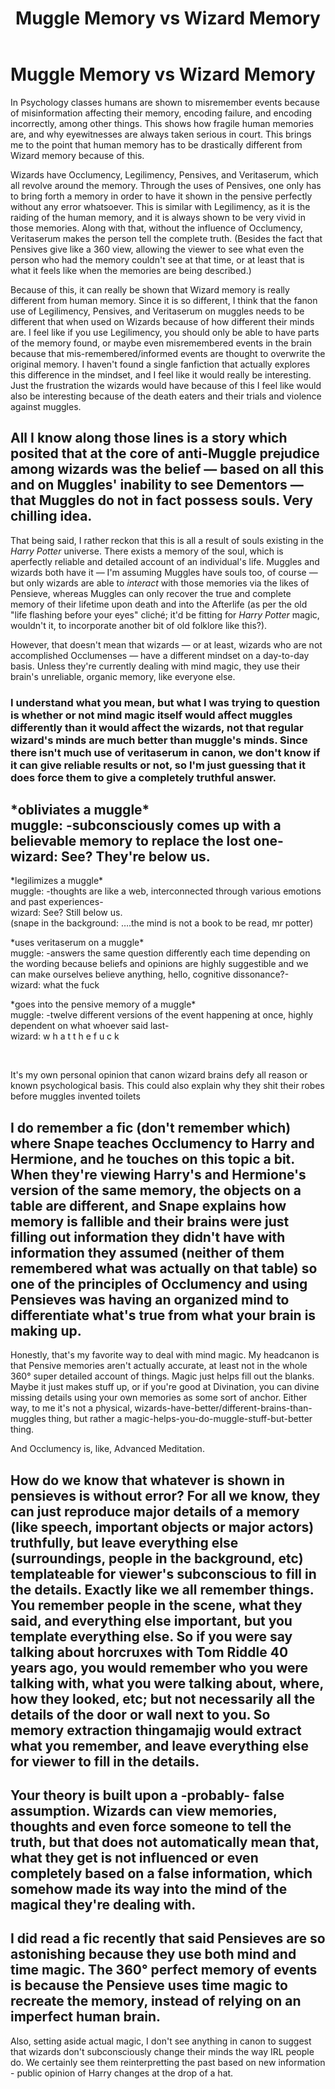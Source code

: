 #+TITLE: Muggle Memory vs Wizard Memory

* Muggle Memory vs Wizard Memory
:PROPERTIES:
:Author: WaterdragonTDC
:Score: 19
:DateUnix: 1588627903.0
:DateShort: 2020-May-05
:FlairText: Discussion
:END:
In Psychology classes humans are shown to misremember events because of misinformation affecting their memory, encoding failure, and encoding incorrectly, among other things. This shows how fragile human memories are, and why eyewitnesses are always taken serious in court. This brings me to the point that human memory has to be drastically different from Wizard memory because of this.

Wizards have Occlumency, Legilimency, Pensives, and Veritaserum, which all revolve around the memory. Through the uses of Pensives, one only has to bring forth a memory in order to have it shown in the pensive perfectly without any error whatsoever. This is similar with Legilimency, as it is the raiding of the human memory, and it is always shown to be very vivid in those memories. Along with that, without the influence of Occlumency, Veritaserum makes the person tell the complete truth. (Besides the fact that Pensives give like a 360 view, allowing the viewer to see what even the person who had the memory couldn't see at that time, or at least that is what it feels like when the memories are being described.)

Because of this, it can really be shown that Wizard memory is really different from human memory. Since it is so different, I think that the fanon use of Legilimency, Pensives, and Veritaserum on muggles needs to be different that when used on Wizards because of how different their minds are. I feel like if you use Legilimency, you should only be able to have parts of the memory found, or maybe even misremembered events in the brain because that mis-remembered/informed events are thought to overwrite the original memory. I haven't found a single fanfiction that actually explores this difference in the mindset, and I feel like it would really be interesting. Just the frustration the wizards would have because of this I feel like would also be interesting because of the death eaters and their trials and violence against muggles.


** All I know along those lines is a story which posited that at the core of anti-Muggle prejudice among wizards was the belief --- based on all this and on Muggles' inability to see Dementors --- that Muggles do not in fact possess souls. Very chilling idea.

That being said, I rather reckon that this is all a result of souls existing in the /Harry Potter/ universe. There exists a memory of the soul, which is aperfectly reliable and detailed account of an individual's life. Muggles and wizards both have it --- I'm assuming Muggles have souls too, of course --- but only wizards are able to /interact/ with those memories via the likes of Pensieve, whereas Muggles can only recover the true and complete memory of their lifetime upon death and into the Afterlife (as per the old "life flashing before your eyes" cliché; it'd be fitting for /Harry Potter/ magic, wouldn't it, to incorporate another bit of old folklore like this?).

However, that doesn't mean that wizards --- or at least, wizards who are not accomplished Occlumenses --- have a different mindset on a day-to-day basis. Unless they're currently dealing with mind magic, they use their brain's unreliable, organic memory, like everyone else.
:PROPERTIES:
:Author: Achille-Talon
:Score: 14
:DateUnix: 1588629439.0
:DateShort: 2020-May-05
:END:

*** I understand what you mean, but what I was trying to question is whether or not mind magic itself would affect muggles differently than it would affect the wizards, not that regular wizard's minds are much better than muggle's minds. Since there isn't much use of veritaserum in canon, we don't know if it can give reliable results or not, so I'm just guessing that it does force them to give a completely truthful answer.
:PROPERTIES:
:Author: WaterdragonTDC
:Score: 2
:DateUnix: 1588630392.0
:DateShort: 2020-May-05
:END:


** *obliviates a muggle*\\
muggle: -subconsciously comes up with a believable memory to replace the lost one-\\
wizard: See? They're below us.

*legilimizes a muggle*\\
muggle: -thoughts are like a web, interconnected through various emotions and past experiences-\\
wizard: See? Still below us.\\
(snape in the background: ....the mind is not a book to be read, mr potter)

*uses veritaserum on a muggle*\\
muggle: -answers the same question differently each time depending on the wording because beliefs and opinions are highly suggestible and we can make ourselves believe anything, hello, cognitive dissonance?-\\
wizard: what the fuck

*goes into the pensive memory of a muggle*\\
muggle: -twelve different versions of the event happening at once, highly dependent on what whoever said last-\\
wizard: w h a t t h e f u c k

​

It's my own personal opinion that canon wizard brains defy all reason or known psychological basis. This could also explain why they shit their robes before muggles invented toilets
:PROPERTIES:
:Author: sakusai
:Score: 5
:DateUnix: 1588638082.0
:DateShort: 2020-May-05
:END:


** I do remember a fic (don't remember which) where Snape teaches Occlumency to Harry and Hermione, and he touches on this topic a bit. When they're viewing Harry's and Hermione's version of the same memory, the objects on a table are different, and Snape explains how memory is fallible and their brains were just filling out information they didn't have with information they assumed (neither of them remembered what was actually on that table) so one of the principles of Occlumency and using Pensieves was having an organized mind to differentiate what's true from what your brain is making up.

Honestly, that's my favorite way to deal with mind magic. My headcanon is that Pensive memories aren't actually accurate, at least not in the whole 360° super detailed account of things. Magic just helps fill out the blanks. Maybe it just makes stuff up, or if you're good at Divination, you can divine missing details using your own memories as some sort of anchor. Either way, to me it's not a physical, wizards-have-better/different-brains-than-muggles thing, but rather a magic-helps-you-do-muggle-stuff-but-better thing.

And Occlumency is, like, Advanced Meditation.
:PROPERTIES:
:Author: panda-goddess
:Score: 2
:DateUnix: 1588635573.0
:DateShort: 2020-May-05
:END:


** How do we know that whatever is shown in pensieves is without error? For all we know, they can just reproduce major details of a memory (like speech, important objects or major actors) truthfully, but leave everything else (surroundings, people in the background, etc) templateable for viewer's subconscious to fill in the details. Exactly like we all remember things. You remember people in the scene, what they said, and everything else important, but you template everything else. So if you were say talking about horcruxes with Tom Riddle 40 years ago, you would remember *who* you were talking with, *what* you were talking about, *where*, how they looked, etc; but not necessarily all the details of the door or wall next to you. So memory extraction thingamajig would extract what you remember, and leave everything else for viewer to fill in the details.
:PROPERTIES:
:Author: Deiskos
:Score: 3
:DateUnix: 1588664569.0
:DateShort: 2020-May-05
:END:


** Your theory is built upon a -probably- false assumption. Wizards can view memories, thoughts and even force someone to tell the truth, but that does not automatically mean that, what they get is not influenced or even completely based on a false information, which somehow made its way into the mind of the magical they're dealing with.
:PROPERTIES:
:Author: carelesslazy
:Score: 2
:DateUnix: 1588656676.0
:DateShort: 2020-May-05
:END:


** I did read a fic recently that said Pensieves are so astonishing because they use both mind and time magic. The 360° perfect memory of events is because the Pensieve uses time magic to recreate the memory, instead of relying on an imperfect human brain.

Also, setting aside actual magic, I don't see anything in canon to suggest that wizards don't subconsciously change their minds the way IRL people do. We certainly see them reinterpretting the past based on new information - public opinion of Harry changes at the drop of a hat.
:PROPERTIES:
:Author: RookRider
:Score: 1
:DateUnix: 1588706215.0
:DateShort: 2020-May-05
:END:
